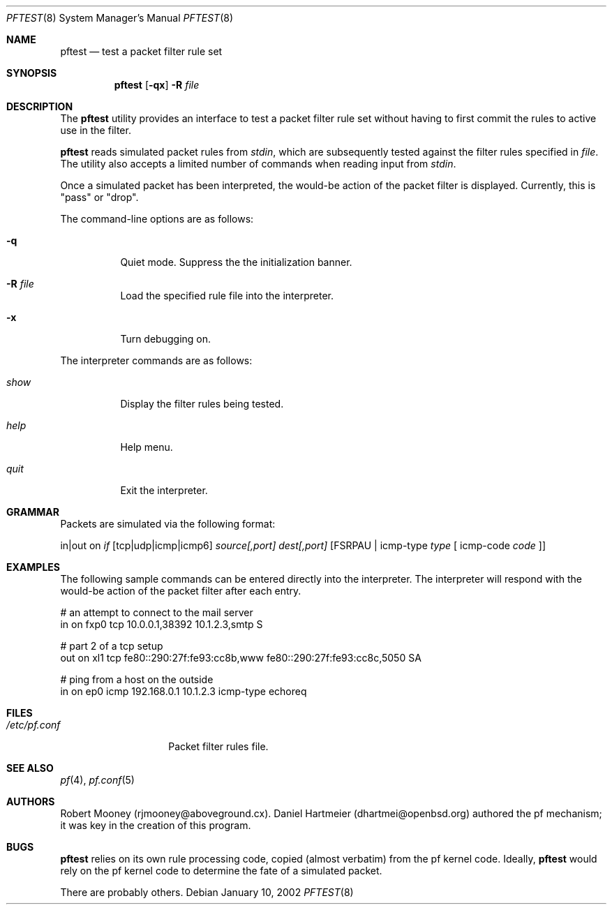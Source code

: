 .\" $OpenBSD$
.\"
.\" Copyright (c) 2002 Robert Mooney.  All rights reserved.
.\" Copyright (c) 2001 Kjell Wooding.  All rights reserved.
.\"
.\" Redistribution and use in source and binary forms, with or without
.\" modification, are permitted provided that the following conditions
.\" are met:
.\" 1. Redistributions of source code must retain the above copyright
.\"    notice, this list of conditions and the following disclaimer.
.\" 2. Redistributions in binary form must reproduce the above copyright
.\"    notice, this list of conditions and the following disclaimer in the
.\"    documentation and/or other materials provided with the distribution.
.\" 3. The name of the author may not be used to endorse or promote products
.\"    derived from this software without specific prior written permission.
.\"
.\" THIS SOFTWARE IS PROVIDED BY THE AUTHOR ``AS IS'' AND ANY EXPRESS OR
.\" IMPLIED WARRANTIES, INCLUDING, BUT NOT LIMITED TO, THE IMPLIED WARRANTIES
.\" OF MERCHANTABILITY AND FITNESS FOR A PARTICULAR PURPOSE ARE DISCLAIMED.
.\" IN NO EVENT SHALL THE AUTHOR BE LIABLE FOR ANY DIRECT, INDIRECT,
.\" INCIDENTAL, SPECIAL, EXEMPLARY, OR CONSEQUENTIAL DAMAGES (INCLUDING, BUT
.\" NOT LIMITED TO, PROCUREMENT OF SUBSTITUTE GOODS OR SERVICES; LOSS OF USE,
.\" DATA, OR PROFITS; OR BUSINESS INTERRUPTION) HOWEVER CAUSED AND ON ANY
.\" THEORY OF LIABILITY, WHETHER IN CONTRACT, STRICT LIABILITY, OR TORT
.\" (INCLUDING NEGLIGENCE OR OTHERWISE) ARISING IN ANY WAY OUT OF THE USE OF
.\" THIS SOFTWARE, EVEN IF ADVISED OF THE POSSIBILITY OF SUCH DAMAGE.
.\"
.Dd January 10, 2002
.Dt PFTEST 8
.Os
.Sh NAME
.Nm pftest
.Nd test a packet filter rule set
.Sh SYNOPSIS
.Nm pftest
.Op Fl qx
.Fl R Ar file
.Sh DESCRIPTION
The
.Nm
utility provides an interface to test a packet filter rule set without
having to first commit the rules to active use in the filter.
.Pp
.Nm
reads simulated packet rules from 
.Pa stdin ,
which are subsequently tested against the filter rules specified in 
.Pa file .
The utility also accepts a limited number of commands when reading
input from
.Pa stdin .
.Pp
Once a simulated packet has been interpreted, the would-be action of
the packet filter is displayed.  Currently, this is "pass" or "drop".
.Pp
The command-line options are as follows:
.Bl -tag -width Ds
.It Fl q
Quiet mode. Suppress the the initialization banner.
.It Fl R Ar file
Load the specified rule file into the interpreter.
.It Fl x
Turn debugging on.
.El
.Pp
The interpreter commands are as follows:
.Bl -tag -width Ds
.It Ar show
Display the filter rules being tested.
.It Ar help
Help menu.
.It Ar quit
Exit the interpreter.
.Sh GRAMMAR
.Pp
Packets are simulated via the following format:
.Pp
in|out on
.Pa if
[tcp|udp|icmp|icmp6] 
.Pa source[,port] dest[,port] 
[FSRPAU | icmp-type
.Pa type
[ icmp-code
.Pa code 
]]
.Sh EXAMPLES
The following sample commands can be entered directly into the
interpreter. The interpreter will respond with the would-be action
of the packet filter after each entry.
.Bd -literal
# an attempt to connect to the mail server
in on fxp0 tcp 10.0.0.1,38392 10.1.2.3,smtp S

# part 2 of a tcp setup
out on xl1 tcp fe80::290:27f:fe93:cc8b,www fe80::290:27f:fe93:cc8c,5050 SA

# ping from a host on the outside 
in on ep0 icmp 192.168.0.1 10.1.2.3 icmp-type echoreq
.Sh FILES
.Bl -tag -width "/etc/pf.conf" -compact
.It Pa /etc/pf.conf
Packet filter rules file.
.El
.Sh SEE ALSO
.Xr pf 4 , 
.Xr pf.conf 5
.Sh AUTHORS
Robert Mooney (rjmooney@aboveground.cx).  Daniel Hartmeier (dhartmei@openbsd.org)
authored the pf mechanism; it was key in the creation of this program.
.Sh BUGS
.Nm
relies on its own rule processing code, copied (almost verbatim) from the pf
kernel code.  Ideally,
.Nm
would rely on the pf kernel code to determine the fate of a simulated packet.
  
There are probably others.
